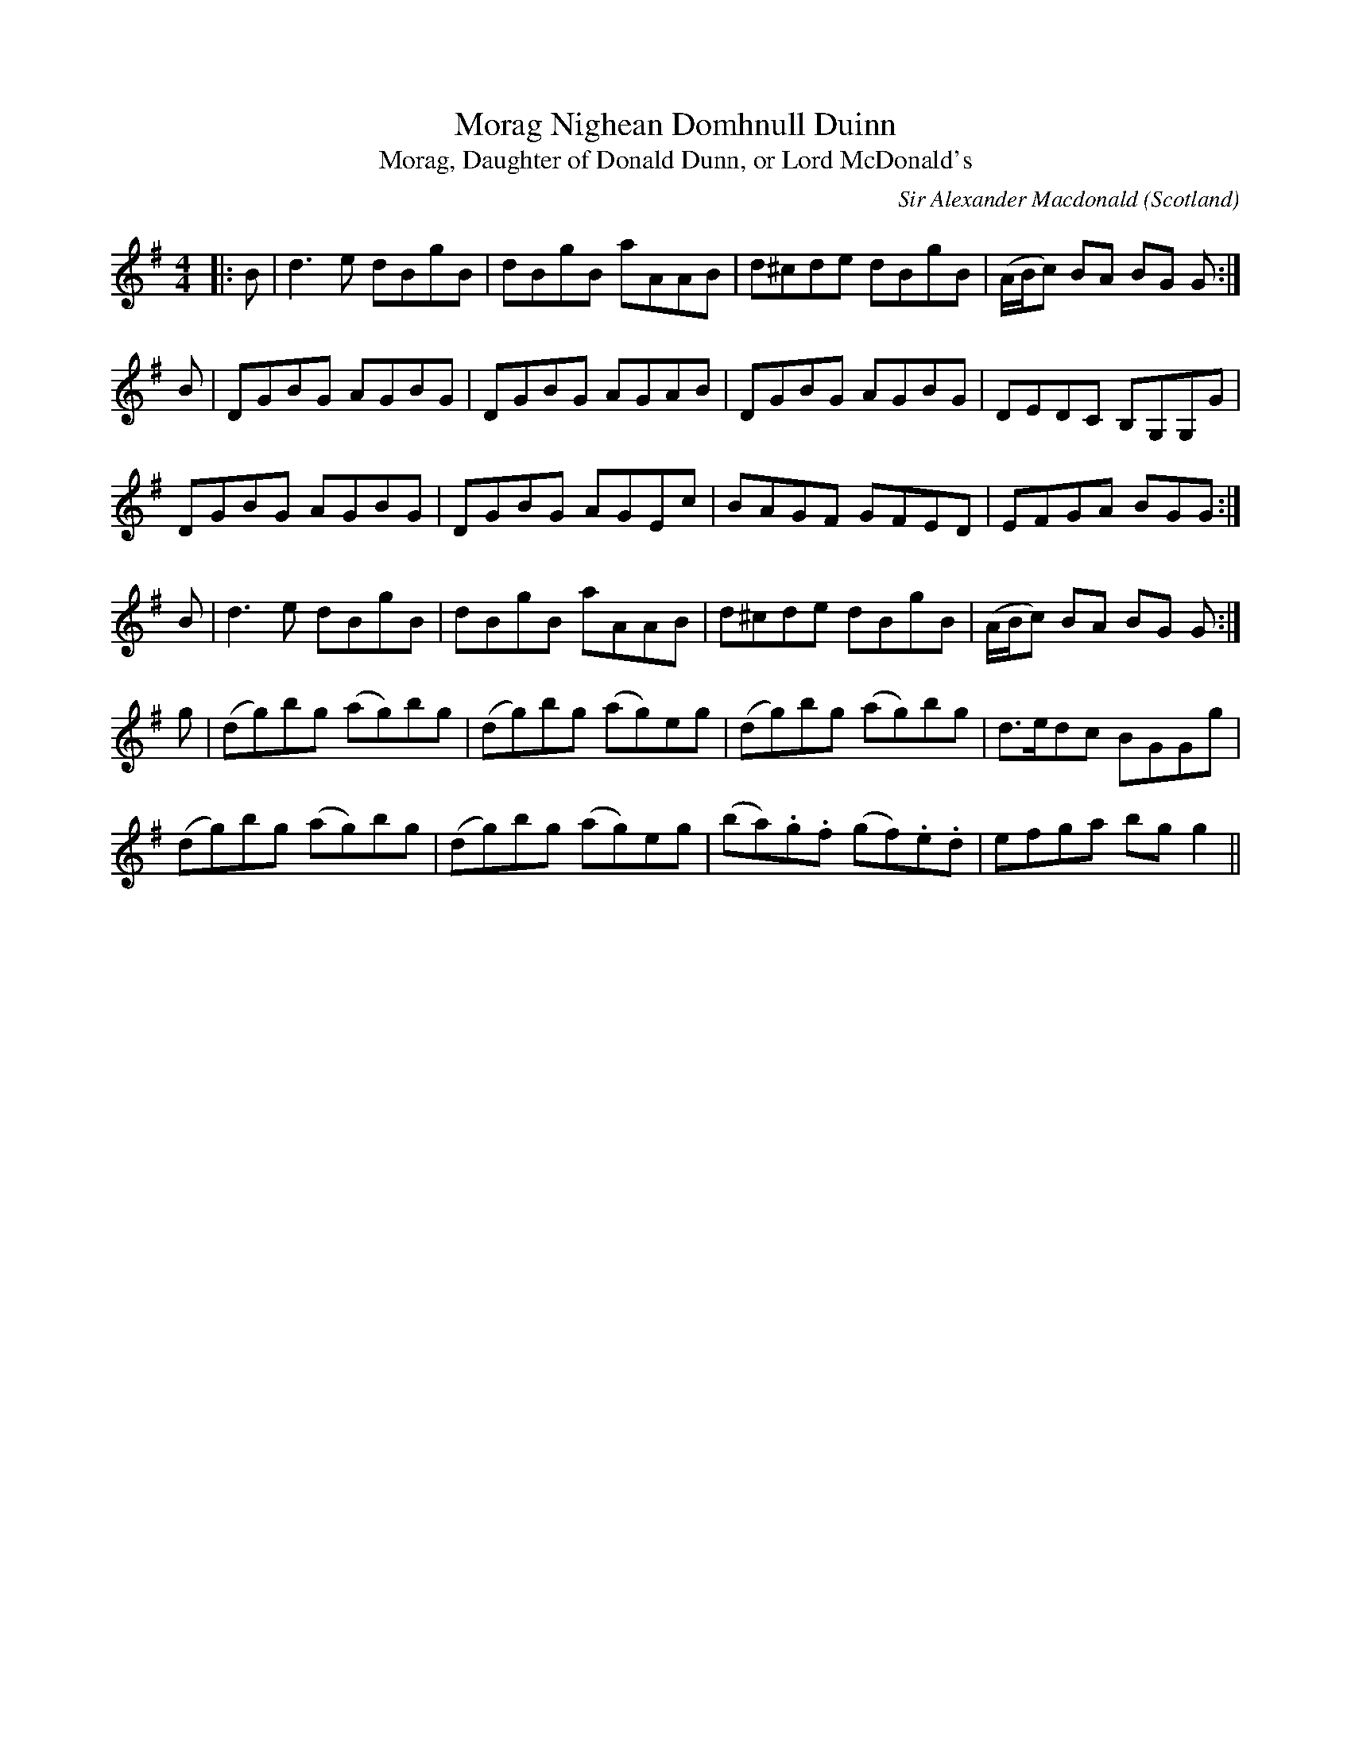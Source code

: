 X: 0
T: Morag Nighean Domhnull Duinn
T: Morag, Daughter of Donald Dunn, or Lord McDonald's
C: Sir Alexander Macdonald
O: Scotland
R: reel
M: 4/4
L: 1/8
K: Gmaj
|:B|d3 e dBgB|dBgB aAAB|d^cde dBgB|(A/B/c) BA BG G:|
B|DGBG AGBG|DGBG AGAB|DGBG AGBG|DEDC B,G,G,G|
DGBG AGBG|DGBG AGEc|BAGF GFED|EFGA BGG:|
B|d3 e dBgB|dBgB aAAB|d^cde dBgB|(A/B/c) BA BG G:|
g|(dg)bg (ag)bg|(dg)bg (ag)eg|(dg)bg (ag)bg|d>edc BGGg|
(dg)bg (ag)bg|(dg)bg (ag)eg|(ba).g.f (gf).e.d|efga bgg2|| 